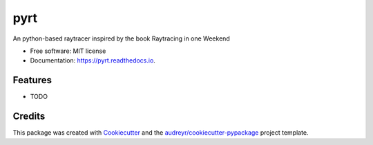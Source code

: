 ====
pyrt
====


.. image:: https://img.shields.io/pypi/v/pyrt.svg
        :target: https://pypi.python.org/pypi/pyrt

.. image:: https://img.shields.io/travis/sdeu/pyrt.svg
        :target: https://travis-ci.com/sdeu/pyrt

.. image:: https://readthedocs.org/projects/pyrt/badge/?version=latest
        :target: https://pyrt.readthedocs.io/en/latest/?version=latest
        :alt: Documentation Status




An python-based raytracer inspired by the book Raytracing in one Weekend


* Free software: MIT license
* Documentation: https://pyrt.readthedocs.io.


Features
--------

* TODO

Credits
-------

This package was created with Cookiecutter_ and the `audreyr/cookiecutter-pypackage`_ project template.

.. _Cookiecutter: https://github.com/audreyr/cookiecutter
.. _`audreyr/cookiecutter-pypackage`: https://github.com/audreyr/cookiecutter-pypackage
